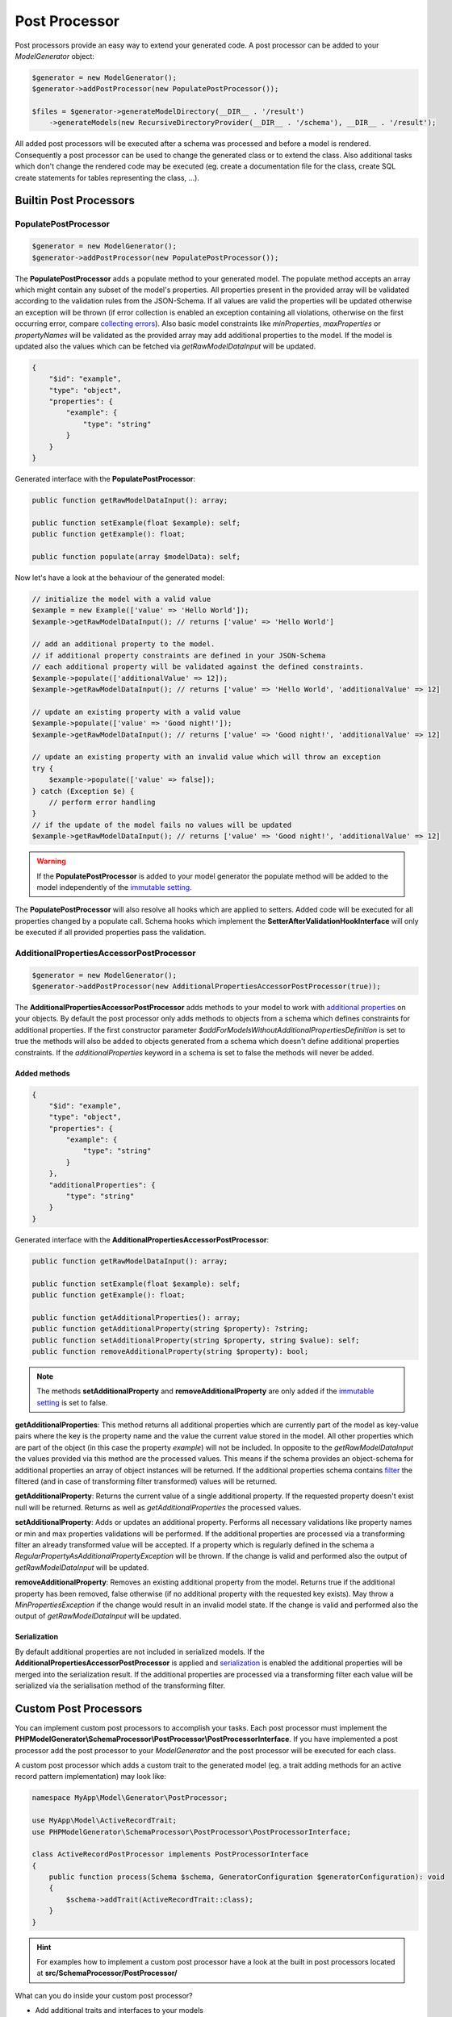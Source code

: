 Post Processor
==============

Post processors provide an easy way to extend your generated code. A post processor can be added to your `ModelGenerator` object:

.. code-block:: php

    $generator = new ModelGenerator();
    $generator->addPostProcessor(new PopulatePostProcessor());

    $files = $generator->generateModelDirectory(__DIR__ . '/result')
        ->generateModels(new RecursiveDirectoryProvider(__DIR__ . '/schema'), __DIR__ . '/result');

All added post processors will be executed after a schema was processed and before a model is rendered. Consequently a post processor can be used to change the generated class or to extend the class. Also additional tasks which don't change the rendered code may be executed (eg. create a documentation file for the class, create SQL create statements for tables representing the class, ...).

Builtin Post Processors
-----------------------

PopulatePostProcessor
^^^^^^^^^^^^^^^^^^^^^

.. code-block:: php

    $generator = new ModelGenerator();
    $generator->addPostProcessor(new PopulatePostProcessor());

The **PopulatePostProcessor** adds a populate method to your generated model. The populate method accepts an array which might contain any subset of the model's properties. All properties present in the provided array will be validated according to the validation rules from the JSON-Schema. If all values are valid the properties will be updated otherwise an exception will be thrown (if error collection is enabled an exception containing all violations, otherwise on the first occurring error, compare `collecting errors <../gettingStarted.html#collect-errors-vs-early-return>`__). Also basic model constraints like `minProperties`, `maxProperties` or `propertyNames` will be validated as the provided array may add additional properties to the model. If the model is updated also the values which can be fetched via `getRawModelDataInput` will be updated.

.. code-block:: json

    {
        "$id": "example",
        "type": "object",
        "properties": {
            "example": {
                "type": "string"
            }
        }
    }

Generated interface with the **PopulatePostProcessor**:

.. code-block:: php

    public function getRawModelDataInput(): array;

    public function setExample(float $example): self;
    public function getExample(): float;

    public function populate(array $modelData): self;

Now let's have a look at the behaviour of the generated model:

.. code-block:: php

    // initialize the model with a valid value
    $example = new Example(['value' => 'Hello World']);
    $example->getRawModelDataInput(); // returns ['value' => 'Hello World']

    // add an additional property to the model.
    // if additional property constraints are defined in your JSON-Schema
    // each additional property will be validated against the defined constraints.
    $example->populate(['additionalValue' => 12]);
    $example->getRawModelDataInput(); // returns ['value' => 'Hello World', 'additionalValue' => 12]

    // update an existing property with a valid value
    $example->populate(['value' => 'Good night!']);
    $example->getRawModelDataInput(); // returns ['value' => 'Good night!', 'additionalValue' => 12]

    // update an existing property with an invalid value which will throw an exception
    try {
        $example->populate(['value' => false]);
    } catch (Exception $e) {
        // perform error handling
    }
    // if the update of the model fails no values will be updated
    $example->getRawModelDataInput(); // returns ['value' => 'Good night!', 'additionalValue' => 12]

.. warning::

    If the **PopulatePostProcessor** is added to your model generator the populate method will be added to the model independently of the `immutable setting <../gettingStarted.html#immutable-classes>`__.

The **PopulatePostProcessor** will also resolve all hooks which are applied to setters. Added code will be executed for all properties changed by a populate call. Schema hooks which implement the **SetterAfterValidationHookInterface** will only be executed if all provided properties pass the validation.

AdditionalPropertiesAccessorPostProcessor
^^^^^^^^^^^^^^^^^^^^^^^^^^^^^^^^^^^^^^^^^

.. code-block:: php

    $generator = new ModelGenerator();
    $generator->addPostProcessor(new AdditionalPropertiesAccessorPostProcessor(true));

The **AdditionalPropertiesAccessorPostProcessor** adds methods to your model to work with `additional properties <../complexTypes/object.html#additional-properties>`__ on your objects. By default the post processor only adds methods to objects from a schema which defines constraints for additional properties. If the first constructor parameter *$addForModelsWithoutAdditionalPropertiesDefinition* is set to true the methods will also be added to objects generated from a schema which doesn't define additional properties constraints. If the *additionalProperties* keyword in a schema is set to false the methods will never be added.

Added methods
~~~~~~~~~~~~~

.. code-block:: json

    {
        "$id": "example",
        "type": "object",
        "properties": {
            "example": {
                "type": "string"
            }
        },
        "additionalProperties": {
            "type": "string"
        }
    }

Generated interface with the **AdditionalPropertiesAccessorPostProcessor**:

.. code-block:: php

    public function getRawModelDataInput(): array;

    public function setExample(float $example): self;
    public function getExample(): float;

    public function getAdditionalProperties(): array;
    public function getAdditionalProperty(string $property): ?string;
    public function setAdditionalProperty(string $property, string $value): self;
    public function removeAdditionalProperty(string $property): bool;

.. note::

    The methods **setAdditionalProperty** and **removeAdditionalProperty** are only added if the `immutable setting <../gettingStarted.html#immutable-classes>`__ is set to false.

**getAdditionalProperties**: This method returns all additional properties which are currently part of the model as key-value pairs where the key is the property name and the value the current value stored in the model. All other properties which are part of the object (in this case the property *example*) will not be included. In opposite to the *getRawModelDataInput* the values provided via this method are the processed values. This means if the schema provides an object-schema for additional properties an array of object instances will be returned. If the additional properties schema contains `filter <../nonStandardExtensions/filter.html>`__ the filtered (and in case of transforming filter transformed) values will be returned.

**getAdditionalProperty**: Returns the current value of a single additional property. If the requested property doesn't exist null will be returned. Returns as well as *getAdditionalProperties* the processed values.

**setAdditionalProperty**: Adds or updates an additional property. Performs all necessary validations like property names or min and max properties validations will be performed. If the additional properties are processed via a transforming filter an already transformed value will be accepted. If a property which is regularly defined in the schema a *RegularPropertyAsAdditionalPropertyException* will be thrown. If the change is valid and performed also the output of *getRawModelDataInput* will be updated.

**removeAdditionalProperty**: Removes an existing additional property from the model. Returns true if the additional property has been removed, false otherwise (if no additional property with the requested key exists). May throw a *MinPropertiesException* if the change would result in an invalid model state. If the change is valid and performed also the output of *getRawModelDataInput* will be updated.

Serialization
~~~~~~~~~~~~~

By default additional properties are not included in serialized models. If the **AdditionalPropertiesAccessorPostProcessor** is applied and `serialization <../gettingStarted.html#serialization-methods>`__ is enabled the additional properties will be merged into the serialization result. If the additional properties are processed via a transforming filter each value will be serialized via the serialisation method of the transforming filter.

Custom Post Processors
----------------------

You can implement custom post processors to accomplish your tasks. Each post processor must implement the **PHPModelGenerator\\SchemaProcessor\\PostProcessor\\PostProcessorInterface**. If you have implemented a post processor add the post processor to your `ModelGenerator` and the post processor will be executed for each class.

A custom post processor which adds a custom trait to the generated model (eg. a trait adding methods for an active record pattern implementation) may look like:

.. code-block:: php

    namespace MyApp\Model\Generator\PostProcessor;

    use MyApp\Model\ActiveRecordTrait;
    use PHPModelGenerator\SchemaProcessor\PostProcessor\PostProcessorInterface;

    class ActiveRecordPostProcessor implements PostProcessorInterface
    {
        public function process(Schema $schema, GeneratorConfiguration $generatorConfiguration): void
        {
            $schema->addTrait(ActiveRecordTrait::class);
        }
    }

.. hint::

    For examples how to implement a custom post processor have a look at the built in post processors located at **src/SchemaProcessor/PostProcessor/**

What can you do inside your custom post processor?

* Add additional traits and interfaces to your models
* Add additional methods and properties to your models
* Hook via **SchemaHooks** into the generated source code and add your snippets at defined places inside the model:

    * Implement the **ConstructorBeforeValidationHookInterface** to add code to the beginning of your constructor
    * Implement the **ConstructorAfterValidationHookInterface** to add code to the end of your constructor
    * Implement the **GetterHookInterface** to add code to your getter methods
    * Implement the **SetterBeforeValidationHookInterface** to add code to the beginning of your setter methods
    * Implement the **SetterAfterValidationHookInterface** to add code to the end of your setter methods

.. warning::

    If a setter for a property is called with the same value which is already stored internally (consequently no update of the property is required), the setters will return directly and as a result of that the setter hooks will not be executed.

    This behaviour also applies also to properties changed via the *populate* method added by the `PopulatePostProcessor <#populatepostprocessor>`__ and the *setAdditionalProperty* method added by the `AdditionalPropertiesAccessorPostProcessor <#additionalpropertiesaccessorpostprocessor>`__
